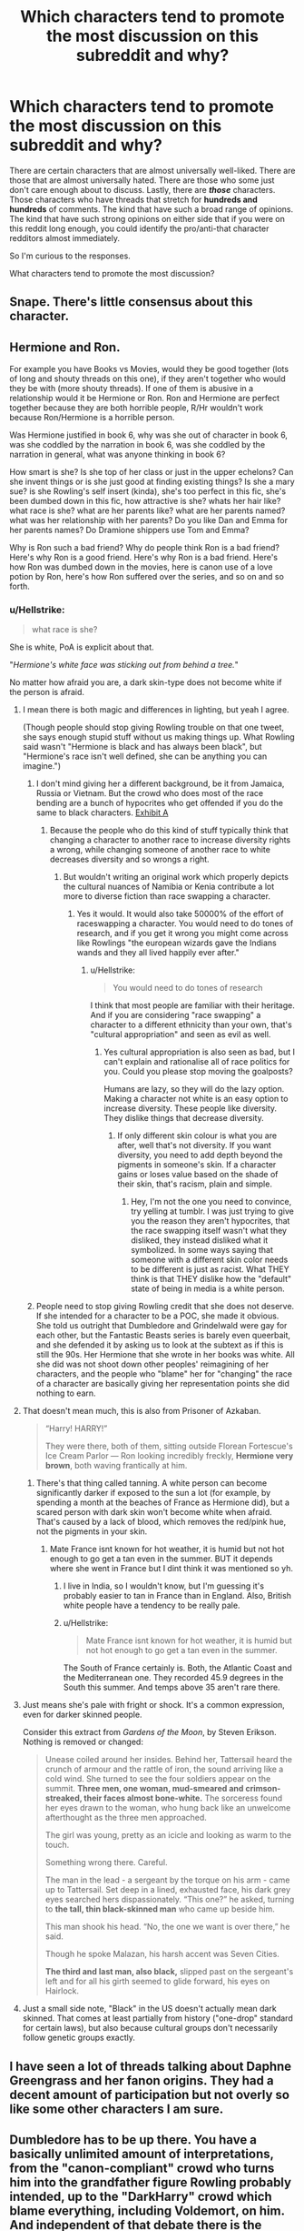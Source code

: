 #+TITLE: Which characters tend to promote the most discussion on this subreddit and why?

* Which characters tend to promote the most discussion on this subreddit and why?
:PROPERTIES:
:Score: 8
:DateUnix: 1570916339.0
:DateShort: 2019-Oct-13
:FlairText: Discussion
:END:
There are certain characters that are almost universally well-liked. There are those that are almost universally hated. There are those who some just don't care enough about to discuss. Lastly, there are */those/* characters. Those characters who have threads that stretch for *hundreds and hundreds* of comments. The kind that have such a broad range of opinions. The kind that have such strong opinions on either side that if you were on this reddit long enough, you could identify the pro/anti-that character redditors almost immediately.

So I'm curious to the responses.

What characters tend to promote the most discussion?


** Snape. There's little consensus about this character.
:PROPERTIES:
:Author: InquisitorCOC
:Score: 29
:DateUnix: 1570916770.0
:DateShort: 2019-Oct-13
:END:


** Hermione and Ron.

For example you have Books vs Movies, would they be good together (lots of long and shouty threads on this one), if they aren't together who would they be with (more shouty threads). If one of them is abusive in a relationship would it be Hermione or Ron. Ron and Hermione are perfect together because they are both horrible people, R/Hr wouldn't work because Ron/Hermione is a horrible person.

Was Hermione justified in book 6, why was she out of character in book 6, was she coddled by the narration in book 6, was she coddled by the narration in general, what was anyone thinking in book 6?

How smart is she? Is she top of her class or just in the upper echelons? Can she invent things or is she just good at finding existing things? Is she a mary sue? is she Rowling's self insert (kinda), she's too perfect in this fic, she's been dumbed down in this fic, how attractive is she? whats her hair like? what race is she? what are her parents like? what are her parents named? what was her relationship with her parents? Do you like Dan and Emma for her parents names? Do Dramione shippers use Tom and Emma?

Why is Ron such a bad friend? Why do people think Ron is a bad friend? Here's why Ron is a good friend. Here's why Ron is a bad friend. Here's how Ron was dumbed down in the movies, here is canon use of a love potion by Ron, here's how Ron suffered over the series, and so on and so forth.
:PROPERTIES:
:Author: bonsly24
:Score: 23
:DateUnix: 1570918303.0
:DateShort: 2019-Oct-13
:END:

*** u/Hellstrike:
#+begin_quote
  what race is she?
#+end_quote

She is white, PoA is explicit about that.

"/Hermione's white face was sticking out from behind a tree./"

No matter how afraid you are, a dark skin-type does not become white if the person is afraid.
:PROPERTIES:
:Author: Hellstrike
:Score: 14
:DateUnix: 1570919031.0
:DateShort: 2019-Oct-13
:END:

**** I mean there is both magic and differences in lighting, but yeah I agree.

(Though people should stop giving Rowling trouble on that one tweet, she says enough stupid stuff without us making things up. What Rowling said wasn't "Hermione is black and has always been black", but "Hermione's race isn't well defined, she can be anything you can imagine.")
:PROPERTIES:
:Author: bonsly24
:Score: 13
:DateUnix: 1570920046.0
:DateShort: 2019-Oct-13
:END:

***** I don't mind giving her a different background, be it from Jamaica, Russia or Vietnam. But the crowd who does most of the race bending are a bunch of hypocrites who get offended if you do the same to black characters. [[https://knowyourmeme.com/photos/1346043-black-panther][Exhibit A]]
:PROPERTIES:
:Author: Hellstrike
:Score: 10
:DateUnix: 1570920217.0
:DateShort: 2019-Oct-13
:END:

****** Because the people who do this kind of stuff typically think that changing a character to another race to increase diversity rights a wrong, while changing someone of another race to white decreases diversity and so wrongs a right.
:PROPERTIES:
:Author: bonsly24
:Score: 13
:DateUnix: 1570921340.0
:DateShort: 2019-Oct-13
:END:

******* But wouldn't writing an original work which properly depicts the cultural nuances of Namibia or Kenia contribute a lot more to diverse fiction than race swapping a character.
:PROPERTIES:
:Author: Hellstrike
:Score: -3
:DateUnix: 1570921510.0
:DateShort: 2019-Oct-13
:END:

******** Yes it would. It would also take 50000% of the effort of raceswapping a character. You would need to do tones of research, and if you get it wrong you might come across like Rowlings "the european wizards gave the Indians wands and they all lived happily ever after."
:PROPERTIES:
:Author: bonsly24
:Score: 11
:DateUnix: 1570922231.0
:DateShort: 2019-Oct-13
:END:

********* u/Hellstrike:
#+begin_quote
  You would need to do tones of research
#+end_quote

I think that most people are familiar with their heritage. And if you are considering "race swapping" a character to a different ethnicity than your own, that's "cultural appropriation" and seen as evil as well.
:PROPERTIES:
:Author: Hellstrike
:Score: -1
:DateUnix: 1570924030.0
:DateShort: 2019-Oct-13
:END:

********** Yes cultural appropriation is also seen as bad, but I can't explain and rationalise all of race politics for you. Could you please stop moving the goalposts?

Humans are lazy, so they will do the lazy option. Making a character not white is an easy option to increase diversity. These people like diversity. They dislike things that decrease diversity.
:PROPERTIES:
:Author: bonsly24
:Score: 8
:DateUnix: 1570924807.0
:DateShort: 2019-Oct-13
:END:

*********** If only different skin colour is what you are after, well that's not diversity. If you want diversity, you need to add depth beyond the pigments in someone's skin. If a character gains or loses value based on the shade of their skin, that's racism, plain and simple.
:PROPERTIES:
:Author: Hellstrike
:Score: 2
:DateUnix: 1570926229.0
:DateShort: 2019-Oct-13
:END:

************ Hey, I'm not the one you need to convince, try yelling at tumblr. I was just trying to give you the reason they aren't hypocrites, that the race swapping itself wasn't what they disliked, they instead disliked what it symbolized. In some ways saying that someone with a different skin color needs to be different is just as racist. What THEY think is that THEY dislike how the "default" state of being in media is a white person.
:PROPERTIES:
:Author: bonsly24
:Score: 1
:DateUnix: 1570927429.0
:DateShort: 2019-Oct-13
:END:


***** People need to stop giving Rowling credit that she does not deserve. If she intended for a character to be a POC, she made it obvious. She told us outright that Dumbledore and Grindelwald were gay for each other, but the Fantastic Beasts series is barely even queerbait, and she defended it by asking us to look at the subtext as if this is still the 90s. Her Hermione that she wrote in her books was white. All she did was not shoot down other peoples' reimagining of her characters, and the people who "blame" her for "changing" the race of a character are basically giving her representation points she did nothing to earn.
:PROPERTIES:
:Author: i_atent_ded
:Score: 1
:DateUnix: 1570986955.0
:DateShort: 2019-Oct-13
:END:


**** That doesn't mean much, this is also from Prisoner of Azkaban.

#+begin_quote
  “Harry! HARRY!”

  They were there, both of them, sitting outside Florean Fortescue's Ice Cream Parlor --- Ron looking incredibly freckly, *Hermione very brown*, both waving frantically at him.
#+end_quote
:PROPERTIES:
:Author: aAlouda
:Score: 3
:DateUnix: 1570956587.0
:DateShort: 2019-Oct-13
:END:

***** There's that thing called tanning. A white person can become significantly darker if exposed to the sun a lot (for example, by spending a month at the beaches of France as Hermione did), but a scared person with dark skin won't become white when afraid. That's caused by a lack of blood, which removes the red/pink hue, not the pigments in your skin.
:PROPERTIES:
:Author: Hellstrike
:Score: 2
:DateUnix: 1570961453.0
:DateShort: 2019-Oct-13
:END:

****** Mate France isnt known for hot weather, it is humid but not hot enough to go get a tan even in the summer. BUT it depends where she went in France but I dint think it was mentioned so yh.
:PROPERTIES:
:Author: LilBaby90210
:Score: 3
:DateUnix: 1570962840.0
:DateShort: 2019-Oct-13
:END:

******* I live in India, so I wouldn't know, but I'm guessing it's probably easier to tan in France than in England. Also, British white people have a tendency to be really pale.
:PROPERTIES:
:Author: i_atent_ded
:Score: 3
:DateUnix: 1570987521.0
:DateShort: 2019-Oct-13
:END:


******* u/Hellstrike:
#+begin_quote
  Mate France isnt known for hot weather, it is humid but not hot enough to go get a tan even in the summer.
#+end_quote

The South of France certainly is. Both, the Atlantic Coast and the Mediterranean one. They recorded 45.9 degrees in the South this summer. And temps above 35 aren't rare there.
:PROPERTIES:
:Author: Hellstrike
:Score: 3
:DateUnix: 1570998317.0
:DateShort: 2019-Oct-13
:END:


**** Just means she's pale with fright or shock. It's a common expression, even for darker skinned people.

Consider this extract from /Gardens of the Moon/, by Steven Erikson. Nothing is removed or changed:

#+begin_quote
  Unease coiled around her insides. Behind her, Tattersail heard the crunch of armour and the rattle of iron, the sound arriving like a cold wind. She turned to see the four soldiers appear on the summit. *Three men, one woman, mud-smeared and crimson-streaked, their faces almost bone-white.* The sorceress found her eyes drawn to the woman, who hung back like an unwelcome afterthought as the three men approached.

  The girl was young, pretty as an icicle and looking as warm to the touch.

  Something wrong there. Careful.

  The man in the lead - a sergeant by the torque on his arm - came up to Tattersail. Set deep in a lined, exhausted face, his dark grey eyes searched hers dispassionately. “This one?” he asked, turning to *the tall, thin black-skinned man* who came up beside him.

  This man shook his head. “No, the one we want is over there,” he said.

  Though he spoke Malazan, his harsh accent was Seven Cities.

  *The third and last man, also black,* slipped past on the sergeant's left and for all his girth seemed to glide forward, his eyes on Hairlock.
#+end_quote
:PROPERTIES:
:Author: Tsorovar
:Score: 1
:DateUnix: 1570964089.0
:DateShort: 2019-Oct-13
:END:


**** Just a small side note, "Black" in the US doesn't actually mean dark skinned. That comes at least partially from history ("one-drop" standard for certain laws), but also because cultural groups don't necessarily follow genetic groups exactly.
:PROPERTIES:
:Author: StarDolph
:Score: 1
:DateUnix: 1570980784.0
:DateShort: 2019-Oct-13
:END:


** I have seen a lot of threads talking about Daphne Greengrass and her fanon origins. They had a decent amount of participation but not overly so like some other characters I am sure.
:PROPERTIES:
:Author: PhantomKeeperQazs
:Score: 9
:DateUnix: 1570917138.0
:DateShort: 2019-Oct-13
:END:


** Dumbledore has to be up there. You have a basically unlimited amount of interpretations, from the "canon-compliant" crowd who turns him into the grandfather figure Rowling probably intended, up to the "DarkHarry" crowd which blame everything, including Voldemort, on him. And independent of that debate there is the debate on how much was his actual characterisation and how much was Rowling having the plot force things/actions (eg Dumbledore not doing anything about the Basilisk). Then you have the incompetence vs Malice debate and at least three debates about the Dursleys and Dumbledore's plot with them.
:PROPERTIES:
:Author: Hellstrike
:Score: 12
:DateUnix: 1570918805.0
:DateShort: 2019-Oct-13
:END:


** Snape does some truly heroic things as well as some truly heinous things. As a result, he is by far the most divisive person both in the subreddit and fanfics in general. You have everything from second-in-command Evil with a capital E Snape who needs to rot in Hell for the rest of time, to tragic hero Snape who deserves nothing less than true happiness ASAP, either after surviving Nagini, a post-death redo or something similarly good.
:PROPERTIES:
:Author: Fredrik1994
:Score: 3
:DateUnix: 1570932822.0
:DateShort: 2019-Oct-13
:END:
